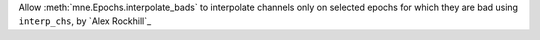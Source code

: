 Allow :meth:`mne.Epochs.interpolate_bads` to interpolate channels only on selected epochs for which they are bad using ``interp_chs``, by `Alex Rockhill`_
